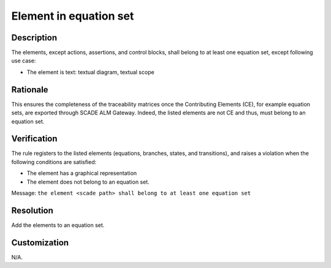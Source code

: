 .. index:: single: Element in equation set

Element in equation set
=======================

.. rule::
   :filename: all_in_eq_set.py
   :class: AllInEqSet
   :id: id_0093
   :reference: TRA_REQ_005_2
   :tags: only_eqs

   The element belong to at least one equation set

Description
-----------
The elements, except actions, assertions, and control blocks, shall belong to at least one equation set, except following use case:

* The element is text: textual diagram, textual scope

Rationale
---------
This ensures the completeness of the traceability matrices once the Contributing Elements (CE), for example equation sets,
are exported through SCADE ALM Gateway. Indeed, the listed elements are not CE and thus, must belong to an equation set.

Verification
------------
The rule registers to the listed elements (equations, branches, states, and transitions),
and raises a violation when the following conditions are satisfied:

* The element has a graphical representation
* The element does not belong to an equation set.

Message: ``the element <scade path> shall belong to at least one equation set``

Resolution
----------
Add the elements to an equation set.

Customization
-------------
N/A.

.. seealso::
   * `ESEG-EN-072 SCADE Traceability`
   * :ref:`traceability`
